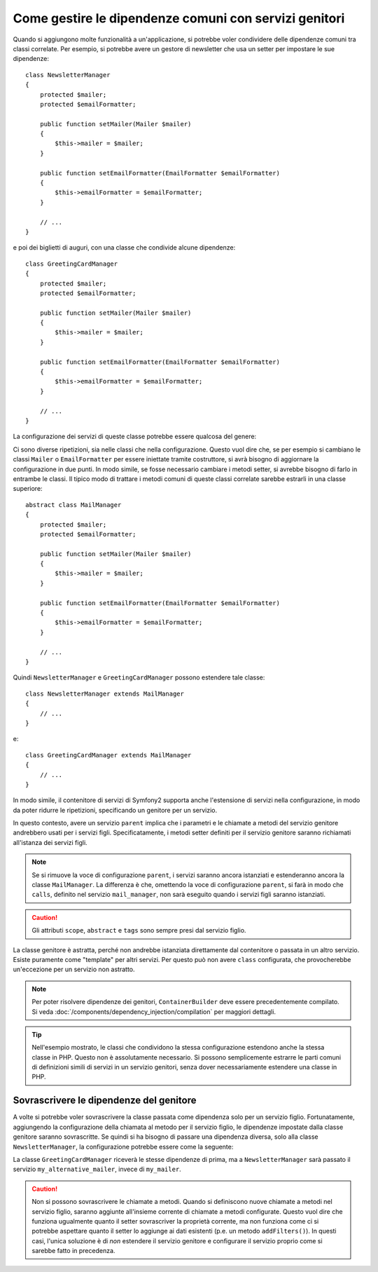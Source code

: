 .. index::
   single: Dependency Injection; Servizi genitori

Come gestire le dipendenze comuni con servizi genitori
======================================================

Quando si aggiungono molte funzionalità a un'applicazione, si potrebbe voler condividere
delle dipendenze comuni tra classi correlate. Per esempio, si potrebbe avere un gestore di
newsletter che usa un setter per impostare le sue dipendenze::

    class NewsletterManager
    {
        protected $mailer;
        protected $emailFormatter;

        public function setMailer(Mailer $mailer)
        {
            $this->mailer = $mailer;
        }

        public function setEmailFormatter(EmailFormatter $emailFormatter)
        {
            $this->emailFormatter = $emailFormatter;
        }

        // ...
    }

e poi dei biglietti di auguri, con una classe che condivide alcune dipendenze::

    class GreetingCardManager
    {
        protected $mailer;
        protected $emailFormatter;

        public function setMailer(Mailer $mailer)
        {
            $this->mailer = $mailer;
        }

        public function setEmailFormatter(EmailFormatter $emailFormatter)
        {
            $this->emailFormatter = $emailFormatter;
        }

        // ...
    }

La configurazione dei servizi di queste classe potrebbe essere qualcosa del genere:

.. configuration-block::

    .. code-block:: yaml

        parameters:
            # ...
            newsletter_manager.class: NewsletterManager
            greeting_card_manager.class: GreetingCardManager

        services:
            my_mailer:
                # ...

            my_email_formatter:
                # ...

            newsletter_manager:
                class: "%newsletter_manager.class%"
                calls:
                    - [setMailer, ["@my_mailer"]]
                    - [setEmailFormatter, ["@my_email_formatter"]]

            greeting_card_manager:
                class: "%greeting_card_manager.class%"
                calls:
                    - [setMailer, ["@my_mailer"]]
                    - [setEmailFormatter, ["@my_email_formatter"]]

    .. code-block:: xml

        <parameters>
            <!-- ... -->
            <parameter key="newsletter_manager.class">NewsletterManager</parameter>
            <parameter key="greeting_card_manager.class">GreetingCardManager</parameter>
        </parameters>

        <services>
            <service id="my_mailer">
              <!-- ... -->
            </service>

            <service id="my_email_formatter">
              <!-- ... -->
            </service>

            <service id="newsletter_manager" class="%newsletter_manager.class%">
                <call method="setMailer">
                     <argument type="service" id="my_mailer" />
                </call>
                <call method="setEmailFormatter">
                     <argument type="service" id="my_email_formatter" />
                </call>
            </service>

            <service id="greeting_card_manager" class="%greeting_card_manager.class%">
                <call method="setMailer">
                     <argument type="service" id="my_mailer" />
                </call>

                <call method="setEmailFormatter">
                     <argument type="service" id="my_email_formatter" />
                </call>
            </service>
        </services>

    .. code-block:: php

        use Symfony\Component\DependencyInjection\Reference;

        // ...
        $container->setParameter('newsletter_manager.class', 'NewsletterManager');
        $container->setParameter('greeting_card_manager.class', 'GreetingCardManager');

        $container->register('my_mailer', ...);
        $container->register('my_email_formatter', ...);

        $container
            ->register('newsletter_manager', '%newsletter_manager.class%')
            ->addMethodCall('setMailer', array(
                new Reference('my_mailer'),
            ))
            ->addMethodCall('setEmailFormatter', array(
                new Reference('my_email_formatter'),
            ))
        ;

        $container
            ->register('greeting_card_manager', '%greeting_card_manager.class%')
            ->addMethodCall('setMailer', array(
                new Reference('my_mailer'),
            ))
            ->addMethodCall('setEmailFormatter', array(
                new Reference('my_email_formatter'),
            ))
        ;

Ci sono diverse ripetizioni, sia nelle classi che nella configurazione. Questo vuol dire
che, se per esempio si cambiano le classi ``Mailer`` o ``EmailFormatter`` per essere
iniettate tramite costruttore, si avrà bisogno di aggiornare la configurazione in due
punti. In modo simile, se fosse necessario cambiare i metodi setter, si avrebbe bisogno
di farlo in entrambe le classi. Il tipico modo di trattare i metodi comuni di queste
classi correlate sarebbe estrarli in una classe superiore::

    abstract class MailManager
    {
        protected $mailer;
        protected $emailFormatter;

        public function setMailer(Mailer $mailer)
        {
            $this->mailer = $mailer;
        }

        public function setEmailFormatter(EmailFormatter $emailFormatter)
        {
            $this->emailFormatter = $emailFormatter;
        }

        // ...
    }

Quindi ``NewsletterManager`` e ``GreetingCardManager`` possono estendere tale
classe::

    class NewsletterManager extends MailManager
    {
        // ...
    }

e::

    class GreetingCardManager extends MailManager
    {
        // ...
    }

In modo simile, il contenitore di servizi di Symfony2 supporta anche l'estensione di
servizi nella configurazione, in modo da poter ridurre le ripetizioni, specificando un
genitore per un servizio.

.. configuration-block::

    .. code-block:: yaml

        # ...
        services:
            # ...
            mail_manager:
                abstract:  true
                calls:
                    - [setMailer, ["@my_mailer"]]
                    - [setEmailFormatter, ["@my_email_formatter"]]

            newsletter_manager:
                class:  "%newsletter_manager.class%"
                parent: mail_manager

            greeting_card_manager:
                class:  "%greeting_card_manager.class%"
                parent: mail_manager

    .. code-block:: xml

        <!-- ... -->
        <services>
            <!-- ... -->
            <service id="mail_manager" abstract="true">
                <call method="setMailer">
                     <argument type="service" id="my_mailer" />
                </call>

                <call method="setEmailFormatter">
                     <argument type="service" id="my_email_formatter" />
                </call>
            </service>

            <service id="newsletter_manager"
                class="%newsletter_manager.class%"
                parent="mail_manager"
            />

            <service id="greeting_card_manager"
                class="%greeting_card_manager.class%"
                parent="mail_manager"
            />
        </services>

    .. code-block:: php

        use Symfony\Component\DependencyInjection\Definition;
        use Symfony\Component\DependencyInjection\DefinitionDecorator;
        use Symfony\Component\DependencyInjection\Reference;

        // ...

        $mailManager = new Definition();
        $mailManager
            ->setAbstract(true);
            ->addMethodCall('setMailer', array(
                new Reference('my_mailer'),
            ))
            ->addMethodCall('setEmailFormatter', array(
                new Reference('my_email_formatter'),
            ))
        ;
        $container->setDefinition('mail_manager', $mailManager);

        $newsletterManager = new DefinitionDecorator('mail_manager');
        $newsletterManager->setClass('%newsletter_manager.class%');
        $container->setDefinition('newsletter_manager', $newsletterManager);

        $greetingCardManager = new DefinitionDecorator('mail_manager');
        $greetingCardManager->setClass('%greeting_card_manager.class%');
        $container->setDefinition('greeting_card_manager', $greetingCardManager);

In questo contesto, avere un servizio ``parent`` implica che i parametri e le chiamate a
metodi del servizio genitore andrebbero usati per i servizi figli. Specificatamente,
i metodi setter definiti per il servizio genitore saranno richiamati all'istanza dei
servizi figli.

.. note::

   Se si rimuove la voce di configurazione ``parent``, i servizi saranno ancora istanziati
   e estenderanno ancora la classe ``MailManager``. La differenza è che, omettendo la 
   voce di configurazione ``parent``, si farà in modo che ``calls``, definito nel servizio
   ``mail_manager``, non sarà eseguito quando i servizi figli saranno
   istanziati.

.. caution::

   Gli attributi ``scope``, ``abstract`` e ``tags`` sono sempre presi dal
   servizio figlio.

La classe genitore è astratta, perché non andrebbe istanziata direttamente dal
contenitore o passata in un altro servizio. Esiste puramente come "template" per
altri servizi. Per questo può non avere ``class`` configurata, che
provocherebbe un'eccezione per un servizio non astratto.

.. note::

   Per poter risolvere dipendenze dei genitori, ``ContainerBuilder`` deve essere
   precedentemente compilato. Si veda :doc:`/components/dependency_injection/compilation` 
   per maggiori dettagli.

.. tip::

    Nell'esempio mostrato, le classi che condividono la stessa configurazione estendono
    anche la stessa classe in PHP. Questo non è assolutamente necessario.
    Si possono semplicemente estrarre le parti comuni di definizioni simili di servizi in
    un servizio genitori, senza dover necessariamente estendere una classe in PHP.

Sovrascrivere le dipendenze del genitore
----------------------------------------

A volte si potrebbe voler sovrascrivere la classe passata come dipendenza solo
per un servizio figlio. Fortunatamente, aggiungendo la configurazione della chiamata al
metodo per il servizio figlio, le dipendenze impostate dalla classe genitore saranno
sovrascritte. Se quindi si ha bisogno di passare una dipendenza diversa, solo alla classe
``NewsletterManager``, la configurazione potrebbe essere come la seguente:

.. configuration-block::

    .. code-block:: yaml

        # ...
        services:
            # ...
            my_alternative_mailer:
                # ...

            mail_manager:
                abstract: true
                calls:
                    - [setMailer, ["@my_mailer"]]
                    - [setEmailFormatter, ["@my_email_formatter"]]

            newsletter_manager:
                class:  "%newsletter_manager.class%"
                parent: mail_manager
                calls:
                    - [setMailer, ["@my_alternative_mailer"]]

            greeting_card_manager:
                class:  "%greeting_card_manager.class%"
                parent: mail_manager

    .. code-block:: xml

        <!-- ... -->

        <services>
            <!-- ... -->
            <service id="my_alternative_mailer">
              <!-- ... -->
            </service>

            <service id="mail_manager" abstract="true">
                <call method="setMailer">
                     <argument type="service" id="my_mailer" />
                </call>

                <call method="setEmailFormatter">
                     <argument type="service" id="my_email_formatter" />
                </call>
            </service>

            <service id="newsletter_manager"
                class="%newsletter_manager.class%"
                parent="mail_manager"
            >
                 <call method="setMailer">
                     <argument type="service" id="my_alternative_mailer" />
                </call>
            </service>

            <service id="greeting_card_manager"
                class="%greeting_card_manager.class%"
                parent="mail_manager"
            />
        </services>

    .. code-block:: php

        use Symfony\Component\DependencyInjection\Definition;
        use Symfony\Component\DependencyInjection\DefinitionDecorator;
        use Symfony\Component\DependencyInjection\Reference;

        // ...
        $container->setDefinition('my_alternative_mailer', ...);

        $mailManager = new Definition();
        $mailManager
            ->setAbstract(true);
            ->addMethodCall('setMailer', array(
                new Reference('my_mailer'),
            ))
            ->addMethodCall('setEmailFormatter', array(
                new Reference('my_email_formatter'),
            ))
        ;
        $container->setDefinition('mail_manager', $mailManager);

        $newsletterManager = new DefinitionDecorator('mail_manager');
        $newsletterManager->setClass('%newsletter_manager.class%');
            ->addMethodCall('setMailer', array(
                new Reference('my_alternative_mailer'),
            ))
        ;
        $container->setDefinition('newsletter_manager', $newsletterManager);

        $greetingCardManager = new DefinitionDecorator('mail_manager');
        $greetingCardManager->setClass('%greeting_card_manager.class%');
        $container->setDefinition('greeting_card_manager', $greetingCardManager);

La classe ``GreetingCardManager`` riceverà le stesse dipendenze di prima,
ma a ``NewsletterManager`` sarà passato il servizio ``my_alternative_mailer``, invece
di ``my_mailer``.

.. caution::

    Non si possono sovrascrivere le chiamate a metodi. Quando si definiscono nuove chiamate a metodi nel
    servizio figlio, saranno aggiunte all'insieme corrente di chiamate a metodi configurate. Questo vuol dire
    che funziona ugualmente quanto il setter sovrascriver la proprietà corrente, ma non funziona
    come ci si potrebbe aspettare quanto il setter lo aggiunge ai dati esistenti (p.e. un metodo
    ``addFilters()``).
    In questi casi, l'unica soluzione è di *non* estendere il servizio genitore e configurare
    il servizio proprio come si sarebbe fatto in precedenza.

